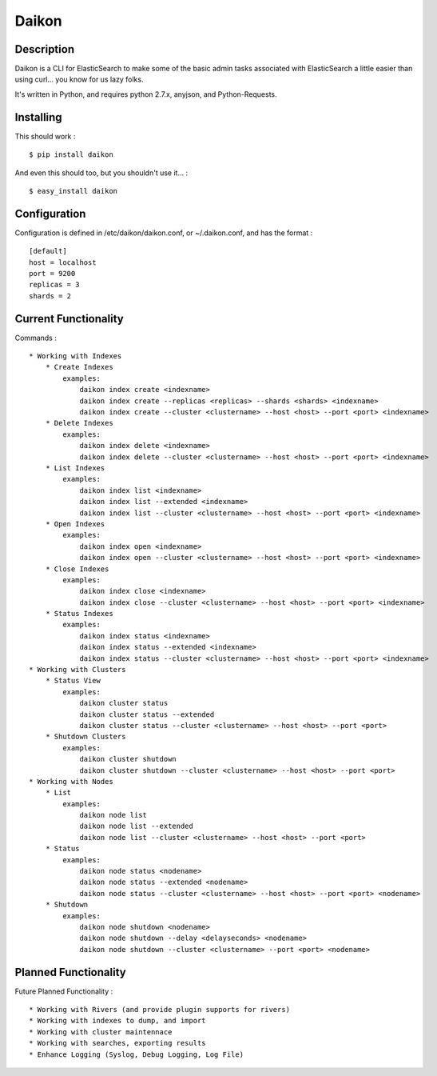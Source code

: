 Daikon
======

Description
-----------

Daikon is a CLI for ElasticSearch to make some of the basic admin tasks associated
with ElasticSearch a little easier than using curl... you know for us lazy folks.

It's written in Python, and requires python 2.7.x, anyjson, and Python-Requests.

Installing
----------

This should work : ::

    $ pip install daikon

And even this should too, but you shouldn't use it... : ::

    $ easy_install daikon

Configuration
-------------

Configuration is defined in /etc/daikon/daikon.conf, or ~/.daikon.conf, and has
the format : ::

    [default]
    host = localhost
    port = 9200
    replicas = 3
    shards = 2

Current Functionality
---------------------

Commands : ::

    * Working with Indexes
        * Create Indexes
            examples:
                daikon index create <indexname>
                daikon index create --replicas <replicas> --shards <shards> <indexname>
                daikon index create --cluster <clustername> --host <host> --port <port> <indexname>
        * Delete Indexes
            examples:
                daikon index delete <indexname>
                daikon index delete --cluster <clustername> --host <host> --port <port> <indexname>
        * List Indexes
            examples:
                daikon index list <indexname>
                daikon index list --extended <indexname>
                daikon index list --cluster <clustername> --host <host> --port <port> <indexname>
        * Open Indexes
            examples:
                daikon index open <indexname>
                daikon index open --cluster <clustername> --host <host> --port <port> <indexname>
        * Close Indexes
            examples:
                daikon index close <indexname>
                daikon index close --cluster <clustername> --host <host> --port <port> <indexname>
        * Status Indexes
            examples:
                daikon index status <indexname>
                daikon index status --extended <indexname>
                daikon index status --cluster <clustername> --host <host> --port <port> <indexname>
    * Working with Clusters
        * Status View
            examples:
                daikon cluster status
                daikon cluster status --extended
                daikon cluster status --cluster <clustername> --host <host> --port <port>
        * Shutdown Clusters
            examples:
                daikon cluster shutdown
                daikon cluster shutdown --cluster <clustername> --host <host> --port <port>
    * Working with Nodes
        * List
            examples:
                daikon node list
                daikon node list --extended
                daikon node list --cluster <clustername> --host <host> --port <port>
        * Status
            examples:
                daikon node status <nodename>
                daikon node status --extended <nodename>
                daikon node status --cluster <clustername> --host <host> --port <port> <nodename>
        * Shutdown
            examples:
                daikon node shutdown <nodename>
                daikon node shutdown --delay <delayseconds> <nodename>
                daikon node shutdown --cluster <clustername> --port <port> <nodename>


Planned Functionality
---------------------

Future Planned Functionality : ::

    * Working with Rivers (and provide plugin supports for rivers)
    * Working with indexes to dump, and import
    * Working with cluster maintennace
    * Working with searches, exporting results
    * Enhance Logging (Syslog, Debug Logging, Log File)
